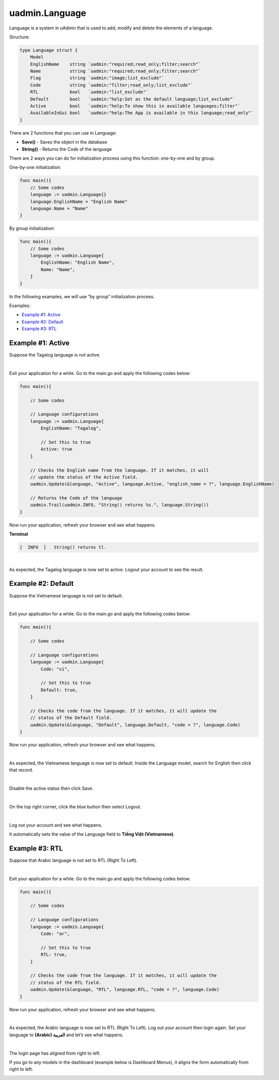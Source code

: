 uadmin.Language
===============
Language is a system in uAdmin that is used to add, modify and delete the elements of a language.

Structure:

.. code-block:: go

    type Language struct {
        Model
        EnglishName    string `uadmin:"required;read_only;filter;search"`
        Name           string `uadmin:"required;read_only;filter;search"`
        Flag           string `uadmin:"image;list_exclude"`
        Code           string `uadmin:"filter;read_only;list_exclude"`
        RTL            bool   `uadmin:"list_exclude"`
        Default        bool   `uadmin:"help:Set as the default language;list_exclude"`
        Active         bool   `uadmin:"help:To show this in available languages;filter"`
        AvailableInGui bool   `uadmin:"help:The App is available in this language;read_only"`
    }

There are 2 functions that you can use in Language:

* **Save()** - Saves the object in the database
* **String()** - Returns the Code of the language

There are 2 ways you can do for initialization process using this function: one-by-one and by group.

One-by-one initialization:

.. code-block:: go

    func main(){
        // Some codes
        language := uadmin.Language{}
        language.EnglishName = "English Name"
        language.Name = "Name"
    }

By group initialization:

.. code-block:: go

    func main(){
        // Some codes
        language := uadmin.Language{
            EnglishName: "English Name",
            Name: "Name",
        }
    }

In the following examples, we will use “by group” initialization process.

Examples:

* `Example #1: Active`_
* `Example #2: Default`_
* `Example #3: RTL`_

**Example #1:** Active
^^^^^^^^^^^^^^^^^^^^^^
Suppose the Tagalog language is not active.

.. image:: assets/tagalognotactive.png
   :align: center

|

Exit your application for a while. Go to the main.go and apply the following codes below:

.. code-block:: go

    func main(){

        // Some codes

        // Language configurations
        language := uadmin.Language{
            EnglishName: "Tagalog",

            // Set this to true
            Active: true
        }

        // Checks the English name from the language. If it matches, it will
        // update the status of the Active field.
        uadmin.Update(&language, "Active", language.Active, "english_name = ?", language.EnglishName)

        // Returns the Code of the language
        uadmin.Trail(uadmin.INFO, "String() returns %s.", language.String())
    }

Now run your application, refresh your browser and see what happens.

**Terminal**

.. code-block:: bash

    [  INFO  ]   String() returns tl.

.. image:: assets/tagalogactive.png
   :align: center

|

As expected, the Tagalog language is now set to active. Logout your account to see the result.

.. image:: assets/wikangtagalogactive.png
   :align: center

**Example #2:** Default
^^^^^^^^^^^^^^^^^^^^^^^
Suppose the Vietnamese language is not set to default.

.. image:: assets/vietnamesenotdefault.png
   :align: center

|

Exit your application for a while. Go to the main.go and apply the following codes below:

.. code-block:: go

    func main(){

        // Some codes

        // Language configurations
        language := uadmin.Language{
            Code: "vi",

            // Set this to true
            Default: true,
        }

        // Checks the code from the language. If it matches, it will update the
        // status of the Default field.
        uadmin.Update(&language, "Default", language.Default, "code = ?", language.Code)
    }

Now run your application, refresh your browser and see what happens.

.. image:: assets/vietnamesedefault.png
   :align: center

|

As expected, the Vietnamese language is now set to default. Inside the Language model, search for English then click that record.

.. image:: assets/searchenglish.png

|

Disable the active status then click Save.

.. image:: assets/englishnotactive.png
   :align: center

|

On the top right corner, click the blue button then select Logout.

.. image:: assets/logouthighlighted.png
   :align: center

|

Log out your account and see what happens.

.. image:: assets/vietnameseassigned.png
   :align: center

It automatically sets the value of the Language field to **Tiếng Việt (Vietnamese)**.

**Example #3:** RTL
^^^^^^^^^^^^^^^^^^^
Suppose that Arabic language is not set to RTL (Right To Left).

.. image:: assets/arabicnotrtl.png
   :align: center

|

Exit your application for a while. Go to the main.go and apply the following codes below:

.. code-block:: go

    func main(){

        // Some codes

        // Language configurations
        language := uadmin.Language{
            Code: "ar",

            // Set this to true
            RTL: true,
        }

        // Checks the code from the language. If it matches, it will update the
        // status of the RTL field.
        uadmin.Update(&language, "RTL", language.RTL, "code = ?", language.Code)
    }

Now run your application, refresh your browser and see what happens.

.. image:: assets/arabicrtl.png
   :align: center

|

As expected, the Arabic language is now set to RTL (Right To Left). Log out your account then login again. Set your language to **(Arabic) العربية** and let’s see what happens.

.. image:: assets/loginformarabic.png
   :align: center

|

The login page has aligned from right to left.

If you go to any models in the dashboard (example below is Dashboard Menus), it aligns the form automatically from right to left.

.. image:: assets/dashboardmenurighttoleft.png
